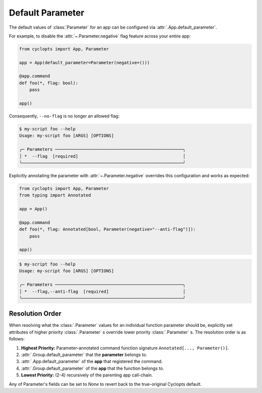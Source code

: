 .. _Default Parameter:

=================
Default Parameter
=================
The default values of :class:`Parameter` for an app can be configured via :attr:`.App.default_parameter`.

For example, to disable the :attr:`~.Parameter.negative` flag feature across your entire app:

.. code-block:: python

   from cyclopts import App, Parameter

   app = App(default_parameter=Parameter(negative=()))

   @app.command
   def foo(*, flag: bool):
       pass

   app()

Consequently, ``--no-flag`` is no longer an allowed flag:

.. code-block::

   $ my-script foo --help
   Usage: my-script foo [ARGS] [OPTIONS]

   ╭─ Parameters ──────────────────────────────────────────────────╮
   │ *  --flag  [required]                                         │
   ╰───────────────────────────────────────────────────────────────╯

Explicitly annotating the parameter with  :attr:`~.Parameter.negative` overrides this configuration and works as expected:


.. code-block::

   from cyclopts import App, Parameter
   from typing import Annotated

   app = App()

   @app.command
   def foo(*, flag: Annotated[bool, Parameter(negative="--anti-flag")]):
       pass

   app()

.. code-block::

   $ my-script foo --help
   Usage: my-script foo [ARGS] [OPTIONS]

   ╭─ Parameters ──────────────────────────────────────────────────╮
   │ *  --flag,--anti-flag  [required]                             │
   ╰───────────────────────────────────────────────────────────────╯

.. _Parameter Resolution Order:

----------------
Resolution Order
----------------

When resolving what the :class:`.Parameter` values for an individual function parameter should be, explicitly set attributes of higher priority :class:`.Parameter` s override lower priority :class:`.Parameter` s. The resolution order is as follows:

1. **Highest Priority:** Parameter-annotated command function signature ``Annotated[..., Parameter()]``.

2. :attr:`.Group.default_parameter` that the **parameter** belongs to.

3. :attr:`.App.default_parameter` of the **app** that registered the command.

4. :attr:`.Group.default_parameter` of the **app** that the function belongs to.

5. **Lowest Priority:** (2-4) recursively of the parenting app call-chain.

Any of Parameter's fields can be set to `None` to revert back to the true-original Cyclopts default.
